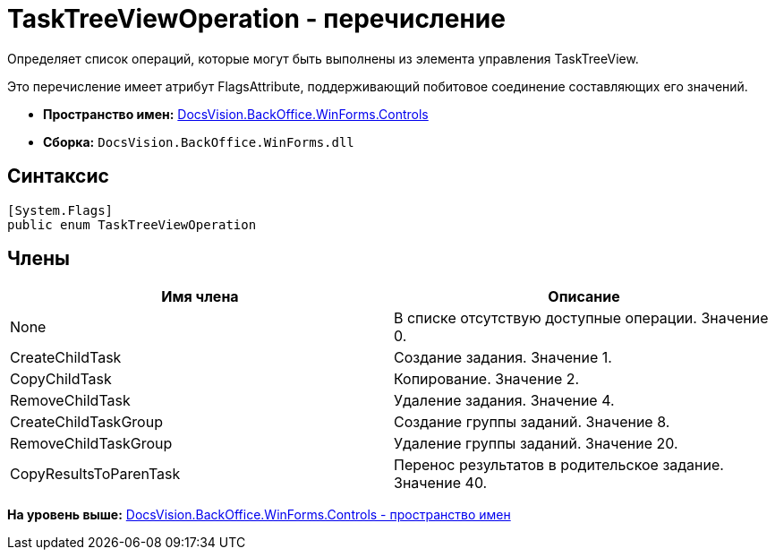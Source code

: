 = TaskTreeViewOperation - перечисление

Определяет список операций, которые могут быть выполнены из элемента управления TaskTreeView.

Это перечисление имеет атрибут FlagsAttribute, поддерживающий побитовое соединение составляющих его значений.

* [.keyword]*Пространство имен:* xref:Controls_NS.adoc[DocsVision.BackOffice.WinForms.Controls]
* [.keyword]*Сборка:* [.ph .filepath]`DocsVision.BackOffice.WinForms.dll`

== Синтаксис

[source,pre,codeblock,language-csharp]
----
[System.Flags]
public enum TaskTreeViewOperation
----

== Члены

[width="100%",cols="50%,50%",options="header",]
|===
|Имя члена |Описание
|None |В списке отсутствую доступные операции. Значение 0.
|CreateChildTask |Создание задания. Значение 1.
|CopyChildTask |Копирование. Значение 2.
|RemoveChildTask |Удаление задания. Значение 4.
|CreateChildTaskGroup |Создание группы заданий. Значение 8.
|RemoveChildTaskGroup |Удаление группы заданий. Значение 20.
|CopyResultsToParenTask |Перенос результатов в родительское задание. Значение 40.
|===

*На уровень выше:* xref:../../../../../api/DocsVision/BackOffice/WinForms/Controls/Controls_NS.adoc[DocsVision.BackOffice.WinForms.Controls - пространство имен]
